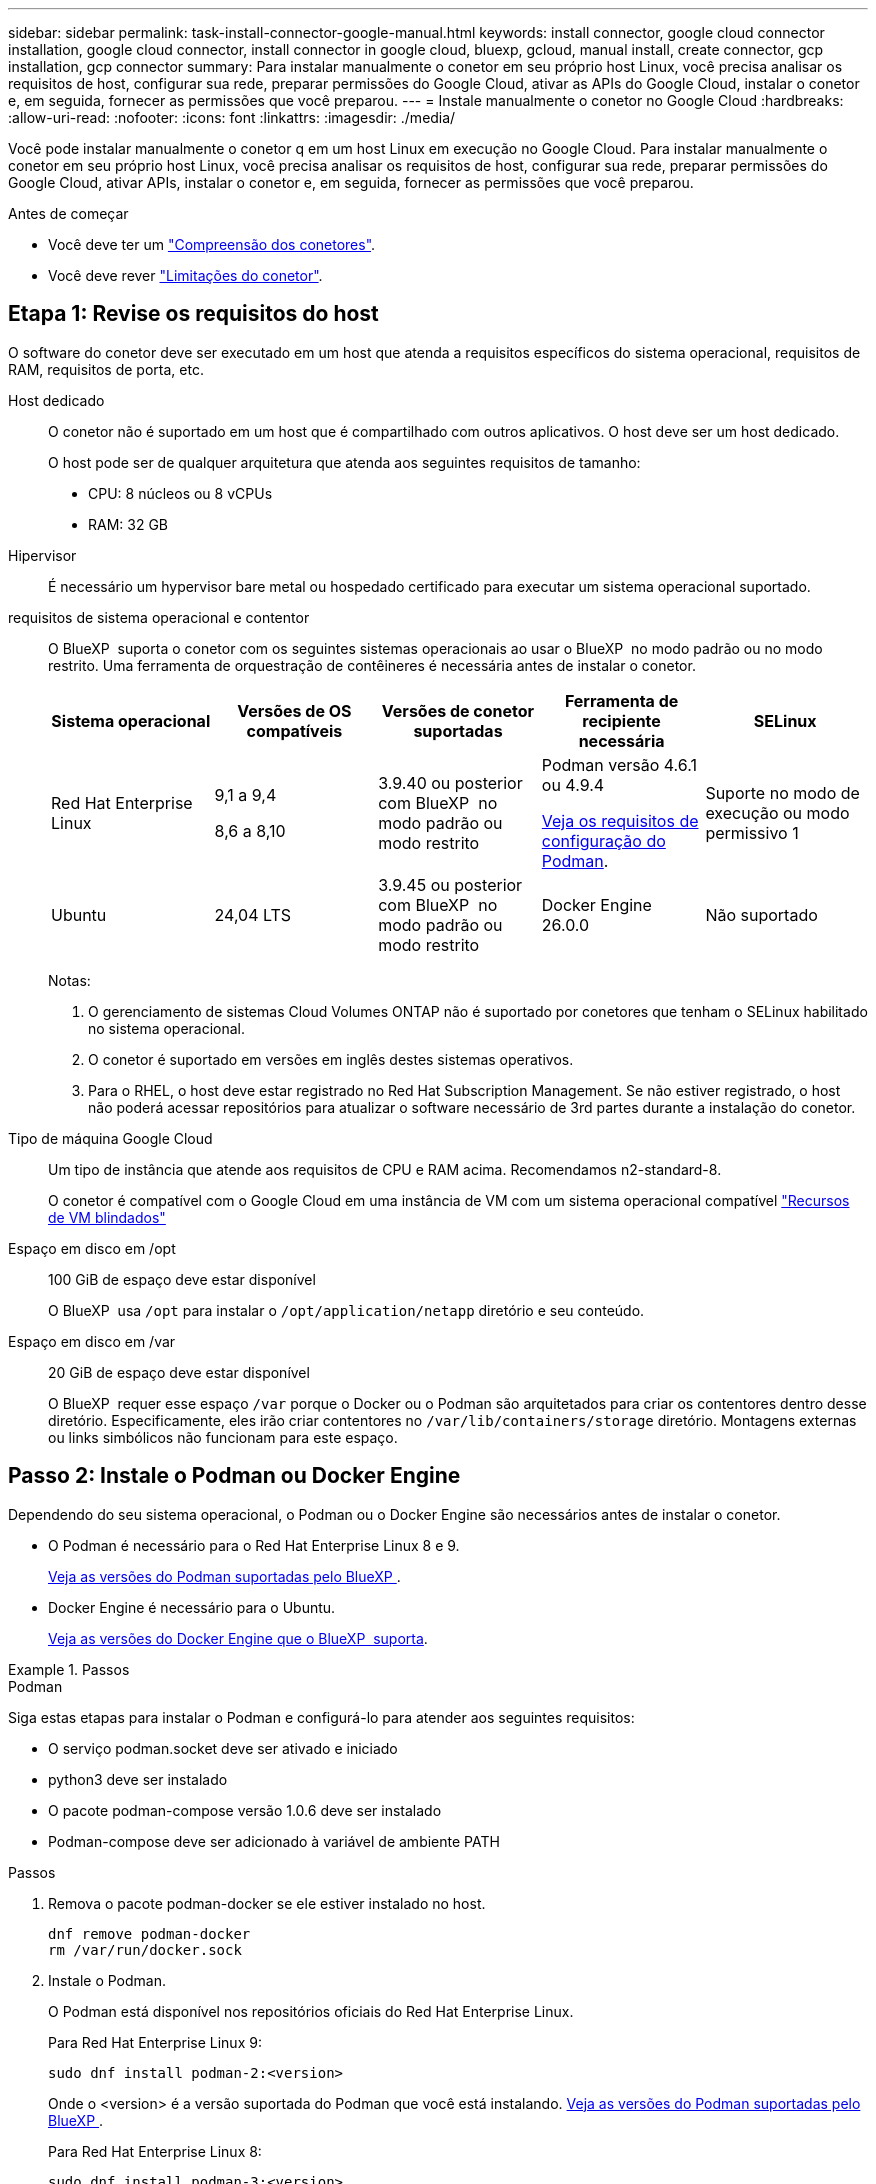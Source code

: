 ---
sidebar: sidebar 
permalink: task-install-connector-google-manual.html 
keywords: install connector, google cloud connector installation, google cloud connector, install connector in google cloud, bluexp, gcloud, manual install, create connector, gcp installation, gcp connector 
summary: Para instalar manualmente o conetor em seu próprio host Linux, você precisa analisar os requisitos de host, configurar sua rede, preparar permissões do Google Cloud, ativar as APIs do Google Cloud, instalar o conetor e, em seguida, fornecer as permissões que você preparou. 
---
= Instale manualmente o conetor no Google Cloud
:hardbreaks:
:allow-uri-read: 
:nofooter: 
:icons: font
:linkattrs: 
:imagesdir: ./media/


[role="lead"]
Você pode instalar manualmente o conetor q em um host Linux em execução no Google Cloud. Para instalar manualmente o conetor em seu próprio host Linux, você precisa analisar os requisitos de host, configurar sua rede, preparar permissões do Google Cloud, ativar APIs, instalar o conetor e, em seguida, fornecer as permissões que você preparou.

.Antes de começar
* Você deve ter um link:concept-connectors.html["Compreensão dos conetores"].
* Você deve rever link:reference-limitations.html["Limitações do conetor"].




== Etapa 1: Revise os requisitos do host

O software do conetor deve ser executado em um host que atenda a requisitos específicos do sistema operacional, requisitos de RAM, requisitos de porta, etc.

Host dedicado:: O conetor não é suportado em um host que é compartilhado com outros aplicativos. O host deve ser um host dedicado.
+
--
O host pode ser de qualquer arquitetura que atenda aos seguintes requisitos de tamanho:

* CPU: 8 núcleos ou 8 vCPUs
* RAM: 32 GB


--
Hipervisor:: É necessário um hypervisor bare metal ou hospedado certificado para executar um sistema operacional suportado.
[[podman-versions]]requisitos de sistema operacional e contentor:: O BlueXP  suporta o conetor com os seguintes sistemas operacionais ao usar o BlueXP  no modo padrão ou no modo restrito. Uma ferramenta de orquestração de contêineres é necessária antes de instalar o conetor.
+
--
[cols="2a,2a,2a,2a,2a"]
|===
| Sistema operacional | Versões de OS compatíveis | Versões de conetor suportadas | Ferramenta de recipiente necessária | SELinux 


 a| 
Red Hat Enterprise Linux
 a| 
9,1 a 9,4

8,6 a 8,10
 a| 
3.9.40 ou posterior com BlueXP  no modo padrão ou modo restrito
 a| 
Podman versão 4.6.1 ou 4.9.4

<<podman-configuration,Veja os requisitos de configuração do Podman>>.
 a| 
Suporte no modo de execução ou modo permissivo 1



 a| 
Ubuntu
 a| 
24,04 LTS
 a| 
3.9.45 ou posterior com BlueXP  no modo padrão ou modo restrito
 a| 
Docker Engine 26.0.0
 a| 
Não suportado



 a| 
22,04 LTS
 a| 
3.9.29 ou posterior
 a| 
Docker Engine 23.0.6 a 26.0.0

26.0.0 é suportado com _new_ Connector 3.9.44 ou instalações posteriores
 a| 
Não suportado

|===
Notas:

. O gerenciamento de sistemas Cloud Volumes ONTAP não é suportado por conetores que tenham o SELinux habilitado no sistema operacional.
. O conetor é suportado em versões em inglês destes sistemas operativos.
. Para o RHEL, o host deve estar registrado no Red Hat Subscription Management. Se não estiver registrado, o host não poderá acessar repositórios para atualizar o software necessário de 3rd partes durante a instalação do conetor.


--
Tipo de máquina Google Cloud:: Um tipo de instância que atende aos requisitos de CPU e RAM acima. Recomendamos n2-standard-8.
+
--
O conetor é compatível com o Google Cloud em uma instância de VM com um sistema operacional compatível https://cloud.google.com/compute/shielded-vm/docs/shielded-vm["Recursos de VM blindados"^]

--
Espaço em disco em /opt:: 100 GiB de espaço deve estar disponível
+
--
O BlueXP  usa `/opt` para instalar o `/opt/application/netapp` diretório e seu conteúdo.

--
Espaço em disco em /var:: 20 GiB de espaço deve estar disponível
+
--
O BlueXP  requer esse espaço `/var` porque o Docker ou o Podman são arquitetados para criar os contentores dentro desse diretório. Especificamente, eles irão criar contentores no `/var/lib/containers/storage` diretório. Montagens externas ou links simbólicos não funcionam para este espaço.

--




== Passo 2: Instale o Podman ou Docker Engine

Dependendo do seu sistema operacional, o Podman ou o Docker Engine são necessários antes de instalar o conetor.

* O Podman é necessário para o Red Hat Enterprise Linux 8 e 9.
+
<<podman-versions,Veja as versões do Podman suportadas pelo BlueXP >>.

* Docker Engine é necessário para o Ubuntu.
+
<<podman-versions,Veja as versões do Docker Engine que o BlueXP  suporta>>.



.Passos
[role="tabbed-block"]
====
.Podman
--
Siga estas etapas para instalar o Podman e configurá-lo para atender aos seguintes requisitos:

* O serviço podman.socket deve ser ativado e iniciado
* python3 deve ser instalado
* O pacote podman-compose versão 1.0.6 deve ser instalado
* Podman-compose deve ser adicionado à variável de ambiente PATH


.Passos
. Remova o pacote podman-docker se ele estiver instalado no host.
+
[source, cli]
----
dnf remove podman-docker
rm /var/run/docker.sock
----
. Instale o Podman.
+
O Podman está disponível nos repositórios oficiais do Red Hat Enterprise Linux.

+
Para Red Hat Enterprise Linux 9:

+
[source, cli]
----
sudo dnf install podman-2:<version>
----
+
Onde o <version> é a versão suportada do Podman que você está instalando. <<podman-versions,Veja as versões do Podman suportadas pelo BlueXP >>.

+
Para Red Hat Enterprise Linux 8:

+
[source, cli]
----
sudo dnf install podman-3:<version>
----
+
Onde o <version> é a versão suportada do Podman que você está instalando. <<podman-versions,Veja as versões do Podman suportadas pelo BlueXP >>.

. Ative e inicie o serviço podman.socket.
+
[source, cli]
----
sudo systemctl enable --now podman.socket
----
. Instale o python3.
+
[source, cli]
----
sudo dnf install python3
----
. Instale o pacote do repositório EPEL se ainda não estiver disponível no seu sistema.
+
Esta etapa é necessária porque o podman-compose está disponível no repositório extra Packages for Enterprise Linux (EPEL).

+
Para Red Hat Enterprise Linux 9:

+
[source, cli]
----
sudo dnf install https://dl.fedoraproject.org/pub/epel/epel-release-latest-9.noarch.rpm
----
+
Para Red Hat Enterprise Linux 8:

+
[source, cli]
----
sudo dnf install https://dl.fedoraproject.org/pub/epel/epel-release-latest-8.noarch.rpm
----
. Instale o pacote podman-compose 1,0.6.
+
[source, cli]
----
sudo dnf install podman-compose-1.0.6
----
+

NOTE: Usar o `dnf install` comando atende ao requisito para adicionar podman-compose à variável de ambiente PATH. O comando installation adiciona podman-compose ao /usr/bin, que já está incluído na `secure_path` opção no host.



--
.Docker Engine
--
Siga a documentação do Docker para instalar o Docker Engine.

.Passos
. https://docs.docker.com/engine/install/["Veja as instruções de instalação do Docker"^]
+
Certifique-se de seguir as etapas para instalar uma versão específica do Docker Engine. Instalar a versão mais recente irá instalar uma versão do Docker que o BlueXP  não suporta.

. Verifique se o Docker está ativado e em execução.
+
[source, cli]
----
sudo systemctl enable docker && sudo systemctl start docker
----


--
====


== Passo 3: Configurar a rede

Configure sua rede para que o conetor possa gerenciar recursos e processos em seu ambiente de nuvem híbrida. Por exemplo, você precisa garantir que as conexões estejam disponíveis para redes de destino e que o acesso de saída à Internet esteja disponível.

Conexões com redes de destino:: Um conetor requer uma conexão de rede com o local onde você está planejando criar e gerenciar ambientes de trabalho. Por exemplo, a rede em que você planeja criar sistemas Cloud Volumes ONTAP ou um sistema de storage em seu ambiente local.


Acesso de saída à Internet:: O local de rede onde você implantar o conetor deve ter uma conexão de saída de Internet para contatar pontos de extremidade específicos.


Endpoints contatados de computadores ao usar o console baseado na Web do BlueXP :: Os computadores que acessam o console BlueXP  a partir de um navegador da Web devem ter a capacidade de entrar em Contato com vários endpoints. Você precisará usar o console BlueXP  para configurar o conetor e para uso diário do BlueXP .
+
--
link:reference-networking-saas-console.html["Prepare a rede para o console BlueXP "].

--


Terminais contactados durante a instalação manual:: Quando você instala manualmente o conetor em seu próprio host Linux, o instalador do conetor requer acesso aos seguintes URLs durante o processo de instalação:
+
--
* https://mysupport.NetApp.com
* https://signin.b2c.NetApp.com (este endpoint é o URL CNAME para https://mysupport.NetApp.com)
* https://cloudmanager.cloud.NetApp.com/locação
* https://stream.cloudmanager.cloud.NetApp.com
* https://production-artifacts.cloudmanager.cloud.NetApp.com
* Para obter imagens, o instalador precisa de acesso a um destes dois conjuntos de endpoints:
+
** Opção 1 (recomendado):
+
*** \https://bluexpinfraprod.eastus2.data.azurecr.io
*** \https://bluexpinfraprod.azurecr.io


** Opção 2:
+
*** \https://*.blob.core.windows.net
*** \https://cloudmanagerinfraprod.azurecr.io




+
Os endpoints listados na opção 1 são recomendados porque são mais seguros. Recomendamos que você configure seu firewall para permitir os endpoints listados na opção 1, ao mesmo tempo em que rejeita os endpoints listados na opção 2. Observe o seguinte sobre esses endpoints:

+
** Os pontos finais listados na opção 1 são suportados a partir da versão 3.9.47 do conetor. Não há compatibilidade retroativa com versões anteriores do conetor.
** O conetor entra em contacto primeiro com os pontos finais listados na opção 2. Se esses endpoints não estiverem acessíveis, o conetor entrará em Contato automaticamente com os endpoints listados na opção 1.
** Os pontos de extremidade na opção 1 não são compatíveis se você usar o conetor com backup e recuperação do BlueXP  ou com proteção contra ransomware BlueXP . Nesse caso, você pode desativar os endpoints listados na opção 1, ao mesmo tempo em que permite os endpoints listados na opção 2.




O host pode tentar atualizar os pacotes do sistema operacional durante a instalação. O host pode entrar em Contato com diferentes sites de espelhamento para esses pacotes do sistema operacional.

--


Terminais contactados a partir do conetor:: O conetor requer acesso de saída à Internet para entrar em Contato com os seguintes endpoints, a fim de gerenciar recursos e processos em seu ambiente de nuvem pública para operações diárias.
+
--
Observe que os endpoints listados abaixo são todas as entradas CNAME.

[cols="2a,1a"]
|===
| Endpoints | Finalidade 


 a| 
\https://www.googleapis.com/compute/v1/ \https://compute.googleapis.com/compute/v1 \https://cloudresourcemanager.googleapis.com/v1/projects \https://www.googleapis.com/compute/beta \https://storage.googleapis.com/storage/v1 \https://www.googleapis.com/storage/v1 \https://iam.googleapis.com/v1 \https://cloudkms.googleapis.com/v1 \https://www.googleapis.com/deploymentmanager/v2/projects
 a| 
Para gerenciar recursos no Google Cloud.



 a| 
https://support.NetApp.com https://mysupport.NetApp.com
 a| 
Para obter informações de licenciamento e enviar mensagens do AutoSupport para o suporte do NetApp.



 a| 
https://\*.api.BlueXP .NetApp.com https://api.BlueXP .NetApp.com https://*.cloudmanager.cloud.NetApp.com https://cloudmanager.cloud.NetApp.com https://NetApp-cloud-account.auth0.com
 a| 
Para fornecer recursos e serviços SaaS no BlueXP .



 a| 
Escolha entre dois conjuntos de endpoints:

* Opção 1 (recomendado) 1
+
\https://bluexpinfraprod.eastus2.data.azurecr.io \https://bluexpinfraprod.azurecr.io

* Opção 2
+
\https://*.blob.core.windows.net \https://cloudmanagerinfraprod.azurecr.io


 a| 
Para obter imagens para atualizações de conetores.

|===
1 os pontos de extremidade listados na opção 1 são recomendados porque são mais seguros. Recomendamos que você configure seu firewall para permitir os endpoints listados na opção 1, ao mesmo tempo em que rejeita os endpoints listados na opção 2. Observe o seguinte sobre esses endpoints:

* Os pontos finais listados na opção 1 são suportados a partir da versão 3.9.47 do conetor. Não há compatibilidade retroativa com versões anteriores do conetor.
* O conetor entra em contacto primeiro com os pontos finais listados na opção 2. Se esses endpoints não estiverem acessíveis, o conetor entrará em Contato automaticamente com os endpoints listados na opção 1.
* Os pontos de extremidade na opção 1 não são compatíveis se você usar o conetor com backup e recuperação do BlueXP  ou com proteção contra ransomware BlueXP . Nesse caso, você pode desativar os endpoints listados na opção 1, ao mesmo tempo em que permite os endpoints listados na opção 2.


--


Servidor proxy:: Se a sua empresa exigir a implantação de um servidor proxy para todo o tráfego de saída da Internet, obtenha as seguintes informações sobre o proxy HTTP ou HTTPS. Você precisará fornecer essas informações durante a instalação. Observe que o BlueXP  não oferece suporte a servidores proxy transparentes.
+
--
* Endereço IP
* Credenciais
* Certificado HTTPS


--


Portas:: Não há tráfego de entrada para o conetor, a menos que você o inicie ou se o conetor for usado como um proxy para enviar mensagens AutoSupport do Cloud Volumes ONTAP para o suporte da NetApp.
+
--
* HTTP (80) e HTTPS (443) fornecem acesso à IU local, que você usará em circunstâncias raras.
* SSH (22) só é necessário se você precisar se conetar ao host para solução de problemas.
* Conexões de entrada pela porta 3128 são necessárias se você implantar sistemas Cloud Volumes ONTAP em uma sub-rede onde uma conexão de saída à Internet não está disponível.
+
Se os sistemas Cloud Volumes ONTAP não tiverem uma conexão de saída à Internet para enviar mensagens AutoSupport, o BlueXP  configura automaticamente esses sistemas para usar um servidor proxy incluído no conetor. O único requisito é garantir que o grupo de segurança do conetor permita conexões de entrada pela porta 3128. Você precisará abrir essa porta depois de implantar o conetor.



--


Ativar NTP:: Se estiver a planear utilizar a classificação BlueXP  para analisar as suas fontes de dados empresariais, deve ativar um serviço de Protocolo de tempo de rede (NTP) no sistema de conetores BlueXP  e no sistema de classificação BlueXP  para que o tempo seja sincronizado entre os sistemas. https://docs.netapp.com/us-en/bluexp-classification/concept-cloud-compliance.html["Saiba mais sobre a classificação BlueXP"^]




== Passo 4: Configurar permissões para o conetor

Uma conta de serviço do Google Cloud é necessária para fornecer ao conetor as permissões que o BlueXP  precisa para gerenciar recursos no Google Cloud. Ao criar o conetor, você precisará associar essa conta de serviço à VM do conetor.

É sua responsabilidade atualizar a função personalizada à medida que novas permissões são adicionadas em versões subsequentes. Se novas permissões forem necessárias, elas serão listadas nas notas de versão.

.Passos
. Crie uma função personalizada no Google Cloud:
+
.. Crie um arquivo YAML que inclua o conteúdo do link:reference-permissions-gcp.html["Permissões de conta de serviço para o conetor"].
.. No Google Cloud, ative o shell da nuvem.
.. Carregue o arquivo YAML que inclui as permissões necessárias.
.. Crie uma função personalizada usando o `gcloud iam roles create` comando.
+
O exemplo a seguir cria uma função chamada "Connector" no nível do projeto:

+
`gcloud iam roles create connector --project=myproject --file=connector.yaml`

+
https://cloud.google.com/iam/docs/creating-custom-roles#iam-custom-roles-create-gcloud["Google Cloud docs: Criando e gerenciando funções personalizadas"^]



. Crie uma conta de serviço no Google Cloud e atribua a função à conta de serviço:
+
.. No serviço IAM e Admin, selecione *Contas de serviço > criar conta de serviço*.
.. Insira os detalhes da conta de serviço e selecione *criar e continuar*.
.. Selecione a função que você acabou de criar.
.. Conclua as etapas restantes para criar a função.
+
https://cloud.google.com/iam/docs/creating-managing-service-accounts#creating_a_service_account["Google Cloud docs: Criando uma conta de serviço"^]



. Se você planeja implantar sistemas Cloud Volumes ONTAP em projetos diferentes do projeto em que o conetor reside, precisará fornecer à conta de serviço do conetor acesso a esses projetos.
+
Por exemplo, digamos que o conetor está no projeto 1 e você deseja criar sistemas Cloud Volumes ONTAP no projeto 2. Você precisará conceder acesso à conta de serviço no projeto 2.

+
.. No serviço IAM e Admin, selecione o projeto Google Cloud onde você deseja criar sistemas Cloud Volumes ONTAP.
.. Na página *IAM*, selecione *Grant Access* e forneça os detalhes necessários.
+
*** Introduza o e-mail da conta de serviço do conetor.
*** Selecione a função personalizada do conetor.
*** Selecione *Guardar*.




+
Para obter mais detalhes, consulte https://cloud.google.com/iam/docs/granting-changing-revoking-access#grant-single-role["Documentação do Google Cloud"^]



.Resultado
A conta de serviço da VM Connector é configurada.



== Etapa 5: Configurar permissões de VPC compartilhadas

Se você estiver usando uma VPC compartilhada para implantar recursos em um projeto de serviço, precisará preparar suas permissões.

Essa tabela é para referência e seu ambiente deve refletir a tabela de permissões quando a configuração do IAM estiver concluída.

.Exibir permissões de VPC compartilhadas
[%collapsible]
====
[cols="10,10,10,18,18,34"]
|===
| Identidade | Criador | Hospedado em | Permissões do projeto de serviço | Permissões do projeto de host | Finalidade 


| Conta Google para implantar o conetor | Personalizado | Projeto de Serviço  a| 
link:task-install-connector-google-bluexp-gcloud.html#step-2-set-up-permissions-to-create-the-connector["Política de implantação do conetor"]
 a| 
compute.networkUser
| Implantando o conetor no projeto de serviço 


| Conta de serviço do conetor | Personalizado | Projeto de serviço  a| 
link:reference-permissions-gcp.html["Política de conta de serviço do conetor"]
| compute.networkUser deploymentmanager.editor | Implantação e manutenção de Cloud Volumes ONTAP e serviços no projeto de serviço 


| Conta de serviço Cloud Volumes ONTAP | Personalizado | Projeto de serviço | Membro Storage.admin: Conta de serviço BlueXP  como serviceAccount.user | N/A. | (Opcional) para disposição de dados em categorias e backup e recuperação do BlueXP  


| Agente de serviços de APIs do Google | Google Cloud | Projeto de serviço  a| 
(Predefinição) Editor
 a| 
compute.networkUser
| Interage com as APIs do Google Cloud em nome da implantação. Permite que o BlueXP  utilize a rede partilhada. 


| Conta de serviço padrão do Google Compute Engine | Google Cloud | Projeto de serviço  a| 
(Predefinição) Editor
 a| 
compute.networkUser
| Implanta instâncias do Google Cloud e infraestrutura de computação em nome da implantação. Permite que o BlueXP  utilize a rede partilhada. 
|===
Notas:

. Deploymentmanager.editor só é necessário no projeto host se você não estiver passando regras de firewall para a implantação e estiver escolhendo permitir que o BlueXP  as crie para você. O BlueXP  criará uma implantação no projeto host que contém a regra de firewall VPC0 se nenhuma regra for especificada.
. Firewall.create e firewall.delete só são necessários se você não estiver passando regras de firewall para a implantação e estiver escolhendo permitir que o BlueXP  as crie para você. Essas permissões residem no arquivo .yaml da conta do BlueXP . Se você estiver implantando um par de HA usando uma VPC compartilhada, essas permissões serão usadas para criar as regras de firewall para VPC1, 2 e 3. Para todas as outras implantações, essas permissões também serão usadas para criar regras para VPC0.
. Para categorização de dados, a conta de serviço de disposição em categorias precisa ter a função serviceAccount.user na conta de serviço, não apenas no nível do projeto. Atualmente, se você atribuir serviceAccount.user no nível do projeto, as permissões não serão exibidas quando você consultar a conta de serviço com getIAMPolicy.


====


== Etapa 6: Habilite as APIs do Google Cloud

Várias APIs do Google Cloud devem estar ativadas antes de implantar sistemas Cloud Volumes ONTAP no Google Cloud.

.Passo
. Ative as seguintes APIs do Google Cloud em seu projeto:
+
** API do Cloud Deployment Manager V2
** API Cloud Logging
** API do Cloud Resource Manager
** API do mecanismo de computação
** API de gerenciamento de identidade e acesso (IAM)
** API do Cloud Key Management Service (KMS)
+
(Necessário somente se você estiver planejando usar o backup e a recuperação do BlueXP  com chaves de criptografia gerenciadas pelo cliente (CMEK))





https://cloud.google.com/apis/docs/getting-started#enabling_apis["Documentação do Google Cloud: Habilitando APIs"^]



== Passo 7: Instale o conetor

Após a conclusão dos pré-requisitos, você pode instalar manualmente o software em seu próprio host Linux.

.Antes de começar
Você deve ter o seguinte:

* Root Privileges para instalar o conetor.
* Detalhes sobre um servidor proxy, se for necessário um proxy para acesso à Internet a partir do conetor.
+
Você tem a opção de configurar um servidor proxy após a instalação, mas isso requer a reinicialização do conetor.

+
Observe que o BlueXP  não oferece suporte a servidores proxy transparentes.

* Um certificado assinado pela CA, se o servidor proxy usar HTTPS ou se o proxy for um proxy intercetor.


.Sobre esta tarefa
O instalador disponível no site de suporte da NetApp pode ser uma versão anterior. Após a instalação, o conetor se atualiza automaticamente se uma nova versão estiver disponível.

.Passos
. Se as variáveis de sistema _http_proxy_ ou _https_proxy_ estiverem definidas no host, remova-as:
+
[source, cli]
----
unset http_proxy
unset https_proxy
----
+
Se você não remover essas variáveis do sistema, a instalação falhará.

. Faça o download do software Connector do https://mysupport.netapp.com/site/products/all/details/cloud-manager/downloads-tab["Site de suporte da NetApp"^]e copie-o para o host Linux.
+
Você deve baixar o instalador do conetor "online" destinado a ser usado em sua rede ou na nuvem. Um instalador "offline" separado está disponível para o conetor, mas só é suportado com implantações de modo privado.

. Atribua permissões para executar o script.
+
[source, cli]
----
chmod +x BlueXP-Connector-Cloud-<version>
----
+
Onde <version> é a versão do conetor que você baixou.

. Execute o script de instalação.
+
[source, cli]
----
 ./BlueXP-Connector-Cloud-<version> --proxy <HTTP or HTTPS proxy server> --cacert <path and file name of a CA-signed certificate>
----
+
Os parâmetros --proxy e --cacert são opcionais. Se você tiver um servidor proxy, será necessário inserir os parâmetros como mostrado. O instalador não solicita que você forneça informações sobre um proxy.

+
Aqui está um exemplo do comando usando ambos os parâmetros opcionais:

+
[source, cli]
----
 ./BlueXP-Connector-Cloud-v3.9.40--proxy https://user:password@10.0.0.30:8080/ --cacert /tmp/cacert/certificate.cer
----
+
--proxy configura o conetor para usar um servidor proxy HTTP ou HTTPS usando um dos seguintes formatos:

+
** \http://address:port
** \http://user-name:password@address:port
** \http://domain-name%92user-name:password@address:port
** \https://address:port
** \https://user-name:password@address:port
** \https://domain-name%92user-name:password@address:port
+
Observe o seguinte:

+
*** O usuário pode ser um usuário local ou usuário de domínio.
*** Para um usuário de domínio, você deve usar o código ASCII para a como mostrado acima.
*** O BlueXP  não suporta nomes de usuário ou senhas que incluem o caractere A.
*** Se a senha incluir qualquer um dos seguintes carateres especiais, você deve escapar desse caractere especial, prependendo-o com uma barra invertida: & Ou !
+
Por exemplo:

+
\http://bxpproxyuser:netapp1\!@address:3128





+
--cacert especifica um certificado assinado pela CA a ser usado para acesso HTTPS entre o conetor e o servidor proxy. Este parâmetro só é necessário se especificar um servidor proxy HTTPS ou se o proxy for um proxy intercetor.

. Aguarde até que a instalação seja concluída.
+
No final da instalação, o serviço de conetor (occm) será reiniciado duas vezes se você tiver especificado um servidor proxy.

. Abra um navegador da Web a partir de um host que tenha uma conexão com a máquina virtual do conetor e insira o seguinte URL:
+
https://_ipaddress_[]

. Depois de iniciar sessão, configure o conetor:
+
.. Especifique a organização BlueXP  a associar ao conetor.
.. Introduza um nome para o sistema.
.. Em *você está executando em um ambiente seguro?* mantenha o modo restrito desativado.
+
Você deve manter o modo restrito desativado porque estas etapas descrevem como usar o BlueXP  no modo padrão. Você deve habilitar o modo restrito somente se tiver um ambiente seguro e quiser desconetar essa conta dos serviços de back-end do BlueXP . Se for esse o casolink:task-quick-start-restricted-mode.html["Siga os passos para começar a utilizar o BlueXP  no modo restrito"], .

.. Selecione *vamos começar*.




.Resultado
O conetor está agora instalado e está configurado com a sua organização BlueXP .

Se você tiver buckets do Google Cloud Storage na mesma conta do Google Cloud onde criou o conetor, verá um ambiente de trabalho do Google Cloud Storage aparecer automaticamente na tela do BlueXP . https://docs.netapp.com/us-en/bluexp-google-cloud-storage/index.html["Saiba como gerenciar o Google Cloud Storage da BlueXP "^]



== Passo 8: Forneça permissões para o BlueXP 

Você precisa fornecer ao BlueXP  as permissões do Google Cloud que você configurou anteriormente. O fornecimento de permissões permite que o BlueXP  gerencie sua infraestrutura de dados e armazenamento no Google Cloud.

.Passos
. Vá para o portal do Google Cloud e atribua a conta de serviço à instância da VM Connector.
+
https://cloud.google.com/compute/docs/access/create-enable-service-accounts-for-instances#changeserviceaccountandscopes["Documentação do Google Cloud: Alterando a conta de serviço e os escopos de acesso para uma instância"^]

. Se você quiser gerenciar recursos em outros projetos do Google Cloud, conceda acesso adicionando a conta de serviço com a função BlueXP  a esse projeto. Você precisará repetir esta etapa para cada projeto.


.Resultado
O BlueXP  agora tem as permissões necessárias para executar ações no Google Cloud em seu nome.
